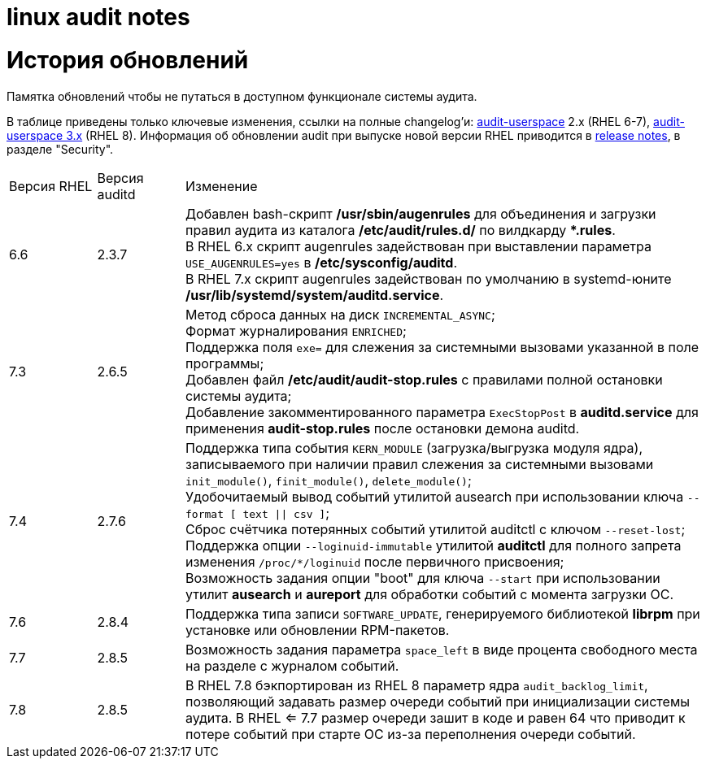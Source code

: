 = linux audit notes
:table-caption: Таблица
:figure-caption: Изображение
:hardbreaks-option:

= История обновлений
Памятка обновлений чтобы не путаться в доступном функционале системы аудита.

В таблице приведены только ключевые изменения, ссылки на полные changelog'и: https://github.com/linux-audit/audit-userspace/blob/2.8_maintenance/ChangeLog[audit-userspace] 2.x (RHEL 6-7), https://github.com/linux-audit/audit-userspace/blob/master/ChangeLog[audit-userspace 3.x] (RHEL 8). Информация об обновлении audit при выпуске новой версии RHEL приводится в https://access.redhat.com/documentation/en-us/red_hat_enterprise_linux/7/[release notes], в разделе "Security".


[cols="1,1,6"]
|===
|Версия RHEL|Версия auditd|Изменение
|6.6|2.3.7|Добавлен bash-скрипт **/usr/sbin/augenrules** для объединения и загрузки правил аудита из каталога **/etc/audit/rules.d/** по вилдкарду ***.rules**.
В RHEL 6.x скрипт augenrules задействован при выставлении параметра `USE_AUGENRULES=yes` в **/etc/sysconfig/auditd**.
В RHEL 7.x скрипт augenrules задействован по умолчанию в systemd-юните **/usr/lib/systemd/system/auditd.service**.

|7.3|2.6.5|Метод сброса данных на диск `INCREMENTAL_ASYNC`;
Формат журналирования `ENRICHED`;
Поддержка поля `exe=` для слежения за системными вызовами указанной в поле программы;
Добавлен файл **/etc/audit/audit-stop.rules** с правилами полной остановки системы аудита;
Добавление закомментированного параметра `ExecStopPost` в **auditd.service** для применения **audit-stop.rules** после остановки демона auditd.

|7.4|2.7.6|Поддержка типа события `KERN_MODULE` (загрузка/выгрузка модуля ядра), записываемого при наличии правил слежения за системными вызовами `init_module()`, `finit_module()`, `delete_module()`;
Удобочитаемый вывод событий утилитой ausearch при использовании ключа `--format [ text \|\| csv ]`;
Сброс счётчика потерянных событий утилитой auditctl с ключом `--reset-lost`;
Поддержка опции `--loginuid-immutable` утилитой **auditctl** для полного запрета изменения `/proc/*/loginuid` после первичного присвоения;
Возможность задания опции "boot" для ключа `--start` при использовании утилит **ausearch** и **aureport** для обработки событий с момента загрузки ОС.

|7.6|2.8.4|Поддержка типа записи `SOFTWARE_UPDATE`, генерируемого библиотекой **librpm** при установке или обновлении RPM-пакетов.

|7.7|2.8.5|Возможность задания параметра `space_left` в виде процента свободного места на разделе с журналом событий.

|7.8|2.8.5|В RHEL 7.8 бэкпортирован из RHEL 8 параметр ядра `audit_backlog_limit`, позволяющий задавать размер очереди событий при инициализации системы аудита. В RHEL <= 7.7 размер очереди зашит в коде и равен 64 что приводит к потере событий при старте ОС из-за переполнения очереди событий.
|==